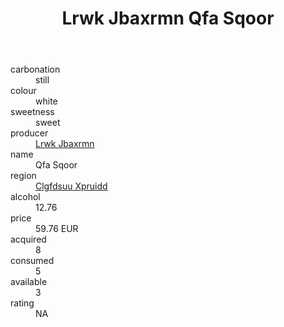 :PROPERTIES:
:ID:                     2798b9b3-5129-48b3-b9cb-2af926f1b421
:END:
#+TITLE: Lrwk Jbaxrmn Qfa Sqoor 

- carbonation :: still
- colour :: white
- sweetness :: sweet
- producer :: [[id:a9621b95-966c-4319-8256-6168df5411b3][Lrwk Jbaxrmn]]
- name :: Qfa Sqoor
- region :: [[id:a4524dba-3944-47dd-9596-fdc65d48dd10][Clgfdsuu Xpruidd]]
- alcohol :: 12.76
- price :: 59.76 EUR
- acquired :: 8
- consumed :: 5
- available :: 3
- rating :: NA


